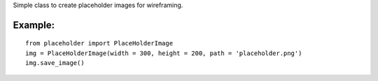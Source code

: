 Simple class to create placeholder images for wireframing.


Example:
=========

::

        from placeholder import PlaceHolderImage
        img = PlaceHolderImage(width = 300, height = 200, path = 'placeholder.png')
        img.save_image()
